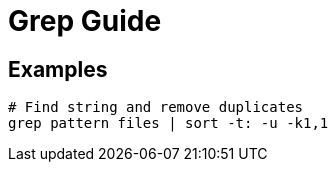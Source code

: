 = Grep Guide

== Examples

----
# Find string and remove duplicates
grep pattern files | sort -t: -u -k1,1

----
